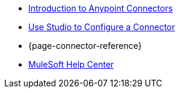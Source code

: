 * xref:connectors::introduction/introduction-to-anypoint-connectors.adoc[Introduction to Anypoint Connectors]
* xref:connectors::introduction/intro-config-use-studio.adoc[Use Studio to Configure a Connector]
* {page-connector-reference}
* https://help.mulesoft.com[MuleSoft Help Center]
